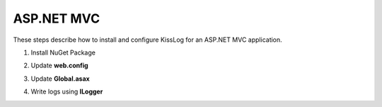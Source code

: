 ASP.NET MVC
====================

These steps describe how to install and configure KissLog for an ASP.NET MVC application.

1. Install NuGet Package

.. code-block:: none
    :caption: Package Manager Console

    PM> Install-Package KissLog.AspNet.Mvc


2. Update **web.config**

.. code-block:: xml
    :caption: web.config

    <configuration>
        <appSettings>
            <add key="KissLog.OrganizationId" value="_OrganizationId_" />
            <add key="KissLog.ApplicationId" value="_ApplicationId_" />
            <add key="KissLog.ApiUrl" value="https://api.kisslog.net" />
        </appSettings>
    </configuration>

3. Update **Global.asax**

.. code-block:: c#
    :caption: Global.asax
    :linenos:
    :emphasize-lines: 1-3,17,19,22-35,37,62,78,80-85

    using KissLog.Apis.v1.Listeners;
    using KissLog.AspNet.Mvc;
    using KissLog.AspNet.Web;
    
    namespace MyApp.Mvc
    {
        public class MvcApplication : System.Web.HttpApplication
        {
            protected void Application_Start()
            {
                AreaRegistration.RegisterAllAreas();
                FilterConfig.RegisterGlobalFilters(GlobalFilters.Filters);
                RouteConfig.RegisterRoutes(RouteTable.Routes);
                BundleConfig.RegisterBundles(BundleTable.Bundles);
    
                // Add KissLog exception filter
                GlobalFilters.Filters.Add(new KissLogWebMvcExceptionFilterAttribute());
    
                ConfigureKissLog();
            }
    
            protected void Application_Error(object sender, EventArgs e)
            {
                Exception exception = Server.GetLastError();
                if (exception != null)
                {
                    var logger = Logger.Factory.Get();
                    logger.Error(exception);
    
                    if (logger.AutoFlush() == false)
                    {
                        Logger.NotifyListeners(logger);
                    }
                }
            }
    
            private void ConfigureKissLog()
            {
                // optional KissLog configuration
                KissLogConfiguration.Options
                    .AppendExceptionDetails((Exception ex) =>
                    {
                        StringBuilder sb = new StringBuilder();
    
                        if (ex is System.NullReferenceException nullRefException)
                        {
                            sb.AppendLine("Important: check for null references");
                        }
    
                        return sb.ToString();
                    });
    
                // KissLog internal logs
                KissLogConfiguration.InternalLog = (message) =>
                {
                    Debug.WriteLine(message);
                };

                // register logs output
                RegisterKissLogListeners();
            }

            private void RegisterKissLogListeners()
            {
                // multiple listeners can be registered using KissLogConfiguration.Listeners.Add() method

                // add KissLog.net cloud listener
                KissLogConfiguration.Listeners.Add(new KissLogApiListener(new KissLog.Apis.v1.Auth.Application(
                    ConfigurationManager.AppSettings["KissLog.OrganizationId"],
                    ConfigurationManager.AppSettings["KissLog.ApplicationId"])
                )
                {
                    ApiUrl = ConfigurationManager.AppSettings["KissLog.ApiUrl"]
                });
            }

            // Register HttpModule
            public static KissLogHttpModule KissLogHttpModule = new KissLogHttpModule();
    
            public override void Init()
            {
                base.Init();
    
                KissLogHttpModule.Init(this);
            }
        }
    }

4. Write logs using **ILogger**

.. code-block:: c#
    :caption: HomeController.cs
    :linenos:
    :emphasize-lines: 1,8,11,16

    using KissLog;
    using System.Web.Mvc;

    namespace MyApp.Mvc.Controllers
    {
        public class HomeController : Controller
        {
            private readonly ILogger _logger;
            public HomeController()
            {
                _logger = Logger.Factory.Get();
            }
    
            public ActionResult Index()
            {
                _logger.Debug("Hello world from AspNet.Mvc!");
    
                return View();
            }
        }
    }
